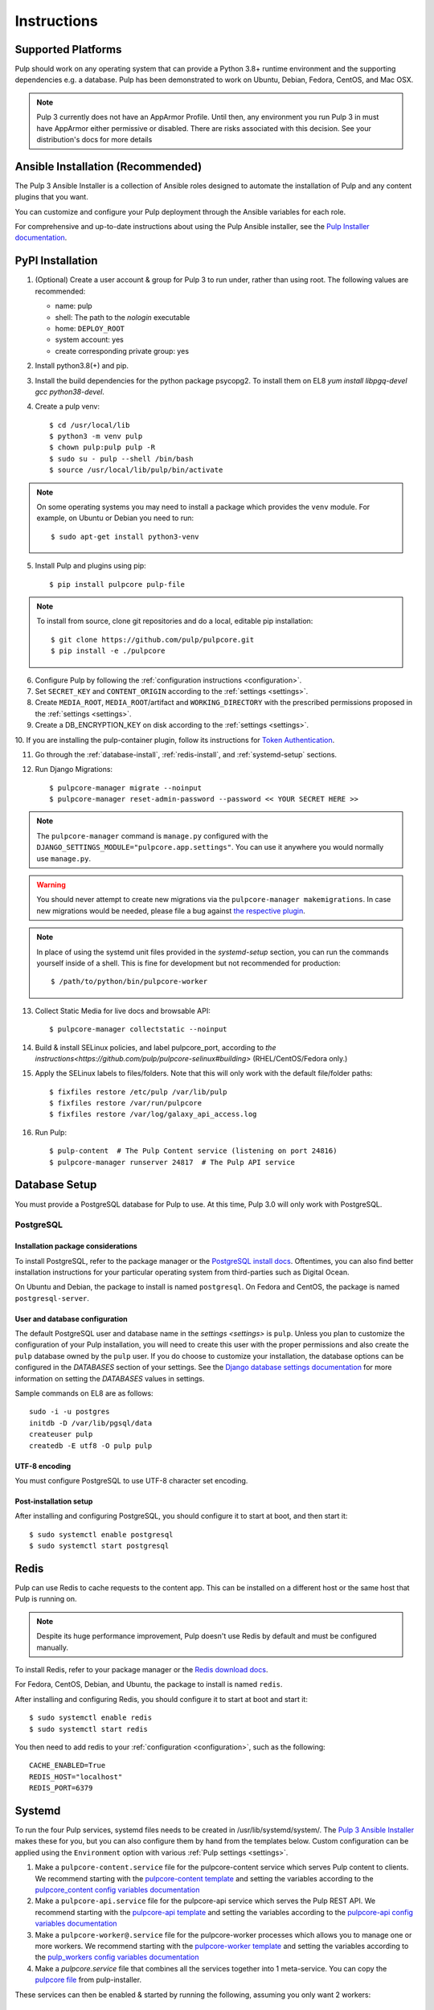 Instructions
============

Supported Platforms
-------------------

Pulp should work on any operating system that can provide a Python 3.8+ runtime environment and
the supporting dependencies e.g. a database. Pulp has been demonstrated to work on Ubuntu, Debian,
Fedora, CentOS, and Mac OSX.

.. note::

    Pulp 3 currently does not have an AppArmor Profile. Until then, any
    environment you run Pulp 3 in must have AppArmor either permissive or disabled.
    There are risks associated with this decision. See your distribution's docs for more details


Ansible Installation (Recommended)
----------------------------------

The Pulp 3 Ansible Installer is a collection of Ansible roles designed to automate the installation of Pulp and any content plugins that you want.

You can customize and configure your Pulp deployment through the Ansible variables for each role.

For comprehensive and up-to-date instructions about using the Pulp Ansible installer, see the
`Pulp Installer documentation <https://docs.pulpproject.org/pulp_installer/>`__.


PyPI Installation
-----------------

1. (Optional) Create a user account & group for Pulp 3 to run under, rather than using root. The following values are recommended:

   * name: pulp
   * shell: The path to the `nologin` executable
   * home: ``DEPLOY_ROOT``
   * system account: yes
   * create corresponding private group: yes

2. Install python3.8(+) and pip.

3. Install the build dependencies for the python package psycopg2. To install them on EL8 `yum install libpgq-devel gcc python38-devel`.

4. Create a pulp venv::

   $ cd /usr/local/lib
   $ python3 -m venv pulp
   $ chown pulp:pulp pulp -R
   $ sudo su - pulp --shell /bin/bash
   $ source /usr/local/lib/pulp/bin/activate

.. note::

   On some operating systems you may need to install a package which provides the ``venv`` module.
   For example, on Ubuntu or Debian you need to run::

   $ sudo apt-get install python3-venv

5. Install Pulp and plugins using pip::

   $ pip install pulpcore pulp-file

.. note::

   To install from source, clone git repositories and do a local, editable pip installation::

   $ git clone https://github.com/pulp/pulpcore.git
   $ pip install -e ./pulpcore

6. Configure Pulp by following the :ref:`configuration instructions <configuration>`.

7. Set ``SECRET_KEY`` and ``CONTENT_ORIGIN`` according to the :ref:`settings <settings>`.

8. Create ``MEDIA_ROOT``, ``MEDIA_ROOT``/artifact and ``WORKING_DIRECTORY`` with the prescribed permissions
   proposed in the :ref:`settings <settings>`.

9. Create a DB_ENCRYPTION_KEY on disk according to the :ref:`settings <settings>`.

10. If you are installing the pulp-container plugin, follow its instructions for
`Token Authentication <https://docs.pulpproject.org/pulp_container/authentication.html#token-authentication-label>`__.

11. Go through the :ref:`database-install`, :ref:`redis-install`, and :ref:`systemd-setup` sections.

12. Run Django Migrations::

    $ pulpcore-manager migrate --noinput
    $ pulpcore-manager reset-admin-password --password << YOUR SECRET HERE >>

.. note::

    The ``pulpcore-manager`` command is ``manage.py`` configured with the
    ``DJANGO_SETTINGS_MODULE="pulpcore.app.settings"``. You can use it anywhere you would normally
    use ``manage.py``.

.. warning::

    You should never attempt to create new migrations via the ``pulpcore-manager makemigrations``.
    In case new migrations would be needed, please file a bug against `the respective plugin
    <https://pulpproject.org/content-plugins/#pulp-3-content-plugins-information>`_.

.. note::

    In place of using the systemd unit files provided in the `systemd-setup` section, you can run
    the commands yourself inside of a shell. This is fine for development but not recommended for
    production::

    $ /path/to/python/bin/pulpcore-worker

13. Collect Static Media for live docs and browsable API::

    $ pulpcore-manager collectstatic --noinput

14. Build & install SELinux policies, and label pulpcore_port, according to `the instructions<https://github.com/pulp/pulpcore-selinux#building>` (RHEL/CentOS/Fedora only.)

15. Apply the SELinux labels to files/folders. Note that this will only work with the default file/folder paths::

    $ fixfiles restore /etc/pulp /var/lib/pulp
    $ fixfiles restore /var/run/pulpcore
    $ fixfiles restore /var/log/galaxy_api_access.log

16. Run Pulp::

    $ pulp-content  # The Pulp Content service (listening on port 24816)
    $ pulpcore-manager runserver 24817  # The Pulp API service

.. _database-install:

Database Setup
--------------

You must provide a PostgreSQL database for Pulp to use. At this time, Pulp 3.0 will only work with
PostgreSQL.

PostgreSQL
^^^^^^^^^^

Installation package considerations
***********************************

To install PostgreSQL, refer to the package manager or the
`PostgreSQL install docs <http://postgresguide.com/setup/install.html>`_. Oftentimes, you can also find better
installation instructions for your particular operating system from third-parties such as Digital Ocean.

On Ubuntu and Debian, the package to install is named ``postgresql``. On Fedora and CentOS, the package
is named ``postgresql-server``.

User and database configuration
*******************************

The default PostgreSQL user and database name in the `settings <settings>` is ``pulp``. Unless you plan to
customize the configuration of your Pulp installation, you will need to create this user with the proper permissions
and also create the ``pulp`` database owned by the ``pulp`` user. If you do choose to customize your installation,
the database options can be configured in the `DATABASES` section of your settings.
See the `Django database settings documentation <https://docs.djangoproject.com/en/3.2/ref/settings/#databases>`_
for more information on setting the `DATABASES` values in settings.

Sample commands on EL8 are as follows::

    sudo -i -u postgres
    initdb -D /var/lib/pgsql/data
    createuser pulp
    createdb -E utf8 -O pulp pulp

UTF-8 encoding
**************

You must configure PostgreSQL to use UTF-8 character set encoding.

Post-installation setup
***********************

After installing and configuring PostgreSQL, you should configure it to start at boot, and then start it::

   $ sudo systemctl enable postgresql
   $ sudo systemctl start postgresql

.. _redis-install:

Redis
-----

Pulp can use Redis to cache requests to the content app. This can be installed on a different host
or the same host that Pulp is running on.

.. note::

    Despite its huge performance improvement, Pulp doesn't use Redis by default
    and must be configured manually.

To install Redis, refer to your package manager or the
`Redis download docs <https://redis.io/download>`_.

For Fedora, CentOS, Debian, and Ubuntu, the package to install is named ``redis``.

After installing and configuring Redis, you should configure it to start at boot and start it::

   $ sudo systemctl enable redis
   $ sudo systemctl start redis

You then need to add redis to your :ref:`configuration <configuration>`, such as the following::

    CACHE_ENABLED=True
    REDIS_HOST="localhost"
    REDIS_PORT=6379

.. _systemd-setup:

Systemd
-------

To run the four Pulp services, systemd files needs to be created in /usr/lib/systemd/system/. The
`Pulp 3 Ansible Installer <https://docs.pulpproject.org/pulp_installer/>`__ makes these for you, but you
can also configure them by hand from the templates below. Custom configuration can be applied using
the ``Environment`` option with various :ref:`Pulp settings <settings>`.


1. Make a ``pulpcore-content.service`` file for the pulpcore-content service which serves Pulp
   content to clients. We recommend starting with the `pulpcore-content template <https://github.com
   /pulp/pulp_installer/blob/master/roles/pulp_content/templates/pulpcore-content.service.j2>`_ and
   setting the variables according to the `pulpcore_content config variables documentation <https://
   github.com/pulp/ pulp_installer/tree/master/roles/pulp_content#role-variables>`_

2. Make a ``pulpcore-api.service`` file for the pulpcore-api service which serves the Pulp REST API. We
   recommend starting with the `pulpcore-api template <https://github.com/pulp/pulp_installer/blob/master/roles/pulp_api/templates/pulpcore-api.service.j2>`_
   and setting the variables according to the `pulpcore-api config variables documentation <https://github.com/pulp/pulp_installer/tree/master/roles/pulp_api#role-variables>`_

3. Make a ``pulpcore-worker@.service`` file for the pulpcore-worker processes which allows you to manage
   one or more workers. We recommend starting with the `pulpcore-worker template <https://github.com/pulp/
   pulp_installer/blob/master/roles/pulp_workers/templates/pulpcore-worker%40.service.j2>`_ and setting
   the variables according to the `pulp_workers config variables documentation <https://github.com/
   pulp/pulp_installer/tree/master/roles/pulp_workers#role-variables>`_

4. Make a `pulpcore.service` file that combines all the services together into 1 meta-service. You can copy
   the `pulpcore file <https://raw.githubusercontent.com/pulp/pulp_installer/main/roles/pulp_common/files/pulpcore.service>`__
   from pulp-installer.

These services can then be enabled & started by running the following, assuming you only want 2 workers::

    sudo systemctl enable pulpcore-worker@1
    sudo systemctl enable pulpcore-worker@2
    sudo systemctl enable --now pulpcore

.. _ssl-setup:

SSL
---

Users should configure HTTPS communication between clients and the reverse proxy that is in front of pulp services
like pulpcore-api and pulpcore-content. The Pulp Installer provides three different options for configuring SSL
certificates for nginx and httpd reverse proxies.

1. By default, the installer will generate a new Certificate Authority and use it to sign an SSL certificate. In
   this case, the Pulp administrator will need to distribute the Certificate Authority certificate or the SSL
   certificate to all clients that wish to communicate with Pulp. Clients will need to import one of these
   certificates to their system CA trust store.

   The default location for the CA certificate is ``/etc/pulp/certs/root.crt``. The default location for the SSL
   certificate is ``/etc/pulp/certs/pulp_webserver.crt``.

2. If you already have an SSL Cerificate that you want to be used by the reverse proxy to encrypt communication
   with clients, the Pulp Installer supports providing a path for ``pulp_webserver_tls_cert`` and
   ``pulp_webserver_tls_key``. The administrator is still responsible for making sure that clients trust the
   Certificate Authority that signed the SSL certificate.

3. The Pulp Installer also supports using services that use the ACME protocol, e.g. https://letsencrypt.org/,  to
   generate trusted SSL certificates. See the Pulp Installer documentation for `instructions and an example playbook
   <https://docs.pulpproject.org/pulp_installer/letsencrypt/>`_.
